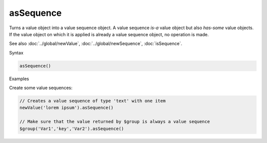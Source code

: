 asSequence
==========

Turns a value object into a value sequence object. A value sequence *is-a* value object but also *has-some* value objects. If the value object on which it is applied is already a value sequence object, no operation is made.

See also :doc:`../global/newValue`, :doc:`../global/newSequence`, :doc:`isSequence`.

Syntax

.. code-block:: javascript

  asSequence()

Examples

Create some value sequences:

.. code-block:: javascript

  // Creates a value sequence of type 'text' with one item
  newValue('lorem ipsum').asSequence()

  // Make sure that the value returned by $group is always a value sequence
  $group('Var1','key','Var2').asSequence()
